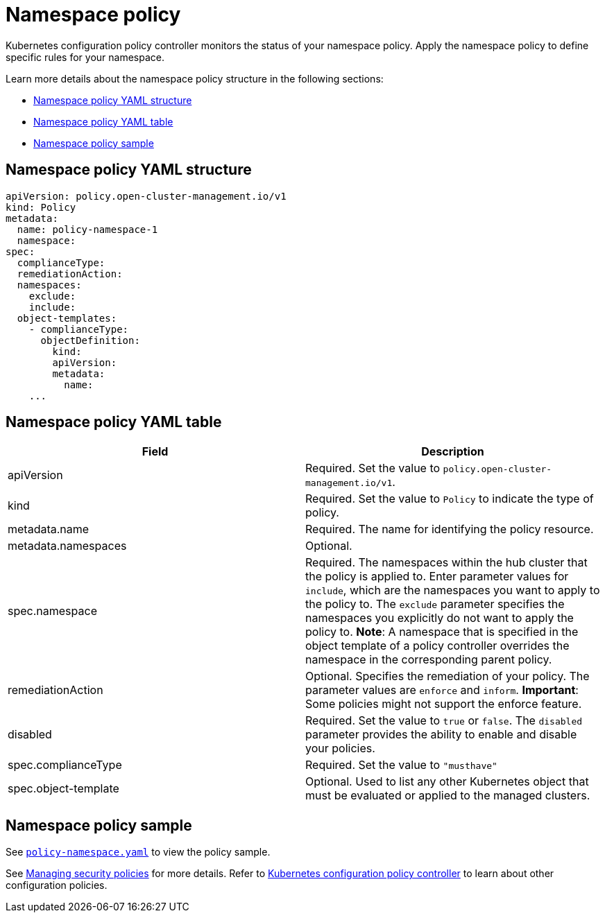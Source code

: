 [#namespace-policy]
= Namespace policy

Kubernetes configuration policy controller monitors the status of your namespace policy.
Apply the namespace policy to define specific rules for your namespace.

Learn more details about the namespace policy structure in the following sections:

* <<namespace-policy-yaml-structure,Namespace policy YAML structure>>
* <<namespace-policy-yaml-table,Namespace policy YAML table>>
* <<namespace-policy-sample,Namespace policy sample>>

[#namespace-policy-yaml-structure]
== Namespace policy YAML structure

[source,yaml]
----
apiVersion: policy.open-cluster-management.io/v1
kind: Policy
metadata:
  name: policy-namespace-1
  namespace:
spec:
  complianceType:
  remediationAction:
  namespaces:
    exclude:
    include:
  object-templates:
    - complianceType:
      objectDefinition:
        kind:
        apiVersion:
        metadata:
          name:
    ...
----

[#namespace-policy-yaml-table]
== Namespace policy YAML table

|===
| Field | Description

| apiVersion
| Required.
Set the value to `policy.open-cluster-management.io/v1`.

| kind
| Required.
Set the value to `Policy` to indicate the type of policy.

| metadata.name
| Required.
The name for identifying the policy resource.

| metadata.namespaces
| Optional.

| spec.namespace
| Required.
The namespaces within the hub cluster that the policy is applied to.
Enter parameter values for `include`, which are the namespaces you want to apply to the policy to.
The `exclude` parameter specifies the namespaces you explicitly do not want to apply the policy to.
*Note*: A namespace that is specified in the object template of a policy controller overrides the namespace in the corresponding parent policy.

| remediationAction
| Optional.
Specifies the remediation of your policy.
The parameter values are `enforce` and `inform`.
*Important*: Some policies might not support the enforce feature.

| disabled
| Required.
Set the value to `true` or `false`.
The `disabled` parameter provides the ability to enable and disable your policies.

| spec.complianceType
| Required.
Set the value to `"musthave"`

| spec.object-template
| Optional.
Used to list any other Kubernetes object that must be evaluated or applied to the managed clusters.
|===

[#namespace-policy-sample]
== Namespace policy sample

See https://github.com/stolostron/policy-collection/blob/main/stable/CM-Configuration-Management/policy-namespace.yaml[`policy-namespace.yaml`] to view the policy sample.

See xref:../governance/create_policy.adoc#managing-security-policies[Managing security policies] for more details. Refer to xref:../governance/config_policy_ctrl.adoc#kubernetes-configuration-policy-controller[Kubernetes configuration policy controller] to learn about other configuration policies.
